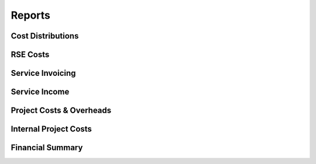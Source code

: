 Reports
=======

Cost Distributions
------------------

RSE Costs
---------

Service Invoicing
-----------------

Service Income
--------------

Project Costs & Overheads
-------------------------

Internal Project Costs
----------------------

Financial Summary
-----------------

